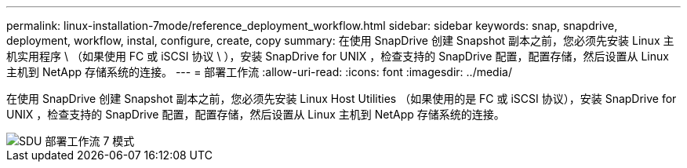 ---
permalink: linux-installation-7mode/reference_deployment_workflow.html 
sidebar: sidebar 
keywords: snap, snapdrive, deployment, workflow, instal, configure, create, copy 
summary: 在使用 SnapDrive 创建 Snapshot 副本之前，您必须先安装 Linux 主机实用程序 \ （如果使用 FC 或 iSCSI 协议 \ ），安装 SnapDrive for UNIX ，检查支持的 SnapDrive 配置，配置存储，然后设置从 Linux 主机到 NetApp 存储系统的连接。 
---
= 部署工作流
:allow-uri-read: 
:icons: font
:imagesdir: ../media/


[role="lead"]
在使用 SnapDrive 创建 Snapshot 副本之前，您必须先安装 Linux Host Utilities （如果使用的是 FC 或 iSCSI 协议），安装 SnapDrive for UNIX ，检查支持的 SnapDrive 配置，配置存储，然后设置从 Linux 主机到 NetApp 存储系统的连接。

image::../media/sdu_deployment_workflow_7mode.gif[SDU 部署工作流 7 模式]
